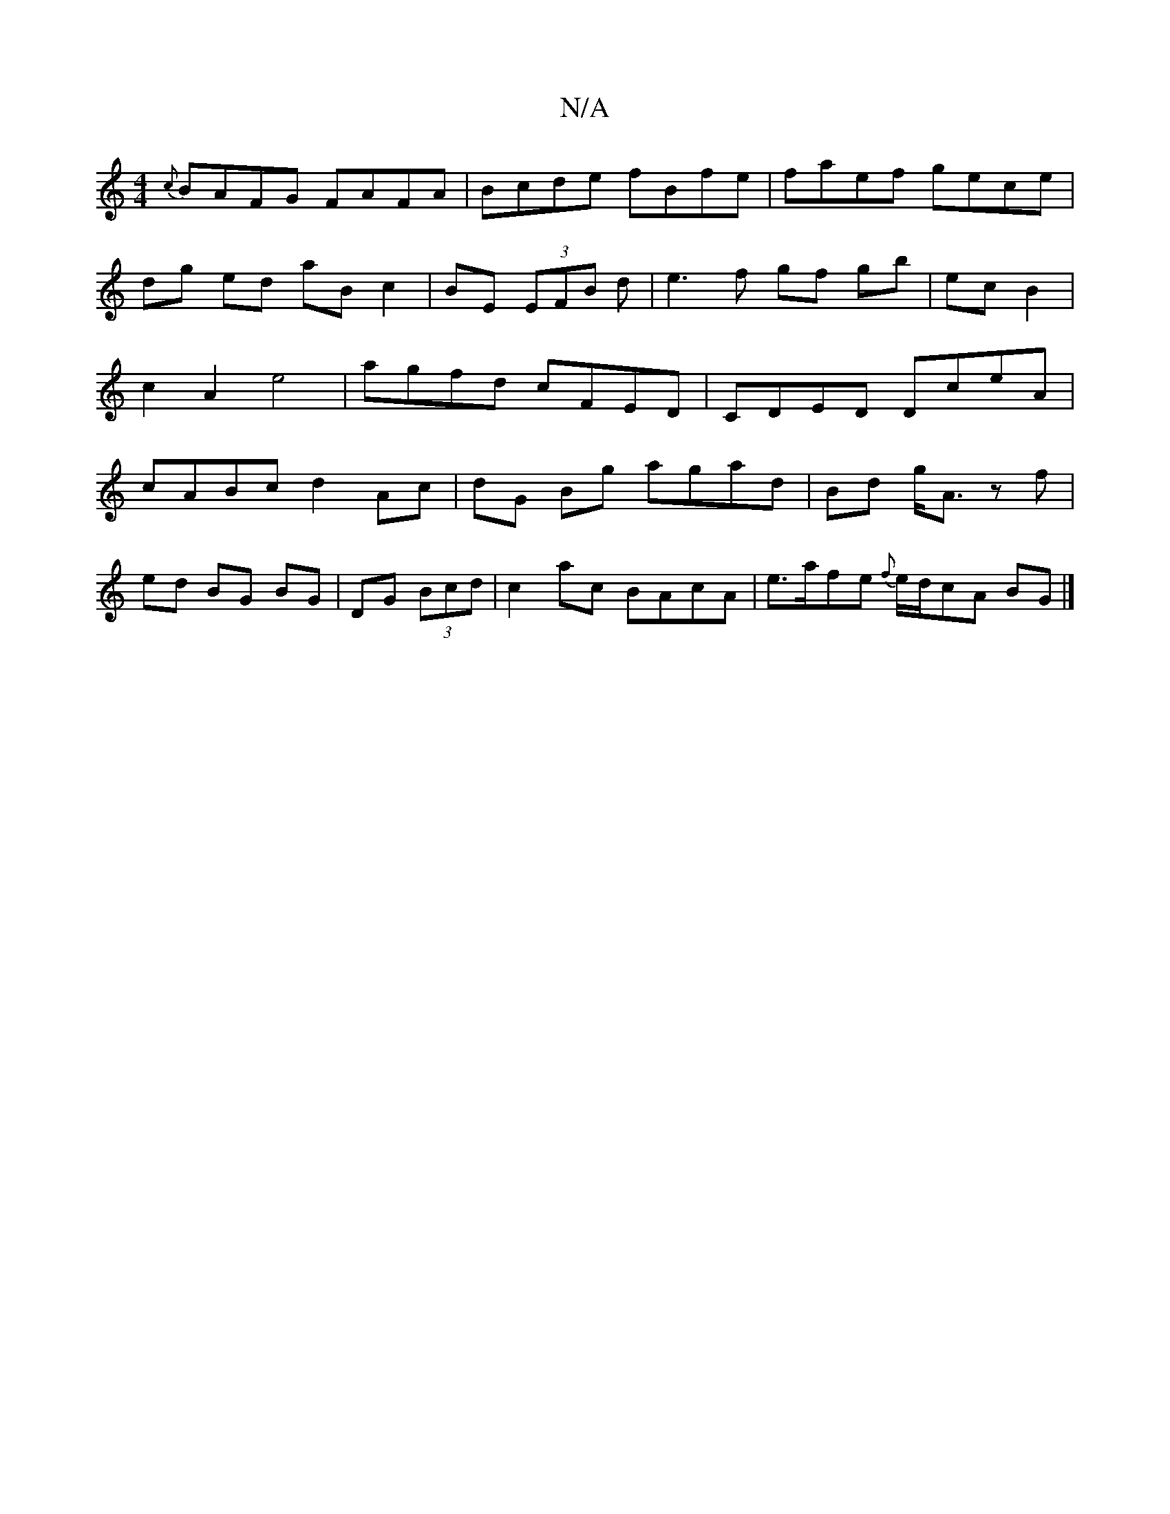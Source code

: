 X:1
T:N/A
M:4/4
R:N/A
K:Cmajor
{c}BAFG FAFA|Bcde fBfe|faef gece|dg ed aB c2|BE (3EFB d|e3f gf gb|ec B2|c2 A2 e4| agfd cFED|CDED DceA|cABc d2 Ac|dG Bg agad|Bd g<A zf|
ed BG BG|DG (3Bcd|c2 ac BAcA|e>afe {f}e/d/cA BG |]
K: m7/e) ea^f 
